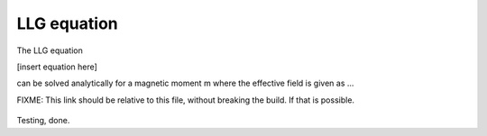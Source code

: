 LLG equation
============

The LLG equation

[insert equation here]

can be solved analytically for a magnetic moment m where the effective field is given as ...

FIXME: This link should be relative to this file, without breaking the build. If that is possible.

  .. image:: ../src/finmag/sim/tests/macrospin/alpha-1.00.png
      :scale: 75
      :align: center

Testing, done.


